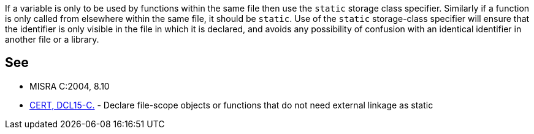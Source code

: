 If a variable is only to be used by functions within the same file then use the ``++static++`` storage class specifier. Similarly if a function is only called from elsewhere within the same file, it should be ``++static++``. Use of the ``++static++`` storage-class specifier will ensure that the identifier is only visible in the file in which it is declared, and avoids any possibility of confusion with an identical identifier in another file or a library.

== See

* MISRA C:2004, 8.10
* https://wiki.sei.cmu.edu/confluence/x/ltYxBQ[CERT, DCL15-C.] - Declare file-scope objects or functions that do not need external linkage as static
